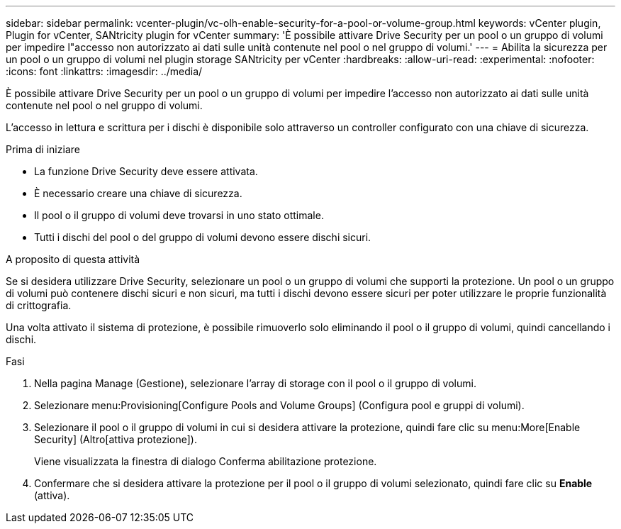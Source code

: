 ---
sidebar: sidebar 
permalink: vcenter-plugin/vc-olh-enable-security-for-a-pool-or-volume-group.html 
keywords: vCenter plugin, Plugin for vCenter, SANtricity plugin for vCenter 
summary: 'È possibile attivare Drive Security per un pool o un gruppo di volumi per impedire l"accesso non autorizzato ai dati sulle unità contenute nel pool o nel gruppo di volumi.' 
---
= Abilita la sicurezza per un pool o un gruppo di volumi nel plugin storage SANtricity per vCenter
:hardbreaks:
:allow-uri-read: 
:experimental: 
:nofooter: 
:icons: font
:linkattrs: 
:imagesdir: ../media/


[role="lead"]
È possibile attivare Drive Security per un pool o un gruppo di volumi per impedire l'accesso non autorizzato ai dati sulle unità contenute nel pool o nel gruppo di volumi.

L'accesso in lettura e scrittura per i dischi è disponibile solo attraverso un controller configurato con una chiave di sicurezza.

.Prima di iniziare
* La funzione Drive Security deve essere attivata.
* È necessario creare una chiave di sicurezza.
* Il pool o il gruppo di volumi deve trovarsi in uno stato ottimale.
* Tutti i dischi del pool o del gruppo di volumi devono essere dischi sicuri.


.A proposito di questa attività
Se si desidera utilizzare Drive Security, selezionare un pool o un gruppo di volumi che supporti la protezione. Un pool o un gruppo di volumi può contenere dischi sicuri e non sicuri, ma tutti i dischi devono essere sicuri per poter utilizzare le proprie funzionalità di crittografia.

Una volta attivato il sistema di protezione, è possibile rimuoverlo solo eliminando il pool o il gruppo di volumi, quindi cancellando i dischi.

.Fasi
. Nella pagina Manage (Gestione), selezionare l'array di storage con il pool o il gruppo di volumi.
. Selezionare menu:Provisioning[Configure Pools and Volume Groups] (Configura pool e gruppi di volumi).
. Selezionare il pool o il gruppo di volumi in cui si desidera attivare la protezione, quindi fare clic su menu:More[Enable Security] (Altro[attiva protezione]).
+
Viene visualizzata la finestra di dialogo Conferma abilitazione protezione.

. Confermare che si desidera attivare la protezione per il pool o il gruppo di volumi selezionato, quindi fare clic su *Enable* (attiva).

